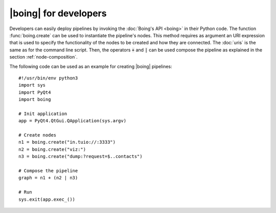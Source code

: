 ========================
 |boing| for developers
========================

Developers can easily deploy pipelines by invoking the :doc:`Boing's
API <boing>` in their Python code. The function :func:`boing.create`
can be used to instantiate the pipeline's nodes. This method requires
as argument an URI expression that is used to specify the
functionality of the nodes to be created and how they are
connected. The :doc:`uris` is the same as for the command line
script. Then, the operators :code:`+` and :code:`|` can be used
compose the pipeline as explained in the section
:ref:`node-composition`.

The following code can be used as an example for creating |boing|
pipelines::

   #!/usr/bin/env python3
   import sys
   import PyQt4
   import boing

   # Init application
   app = PyQt4.QtGui.QApplication(sys.argv)

   # Create nodes
   n1 = boing.create("in.tuio://:3333")
   n2 = boing.create("viz:")
   n3 = boing.create("dump:?request=$..contacts")

   # Compose the pipeline
   graph = n1 + (n2 | n3)

   # Run
   sys.exit(app.exec_())

.. todo::
   Describe an example of functional node.

..
   Developers can also create new nodes with custom functionality by
   simply inheriting the node base classes provided by the module
   :mod:`boing.core`.
